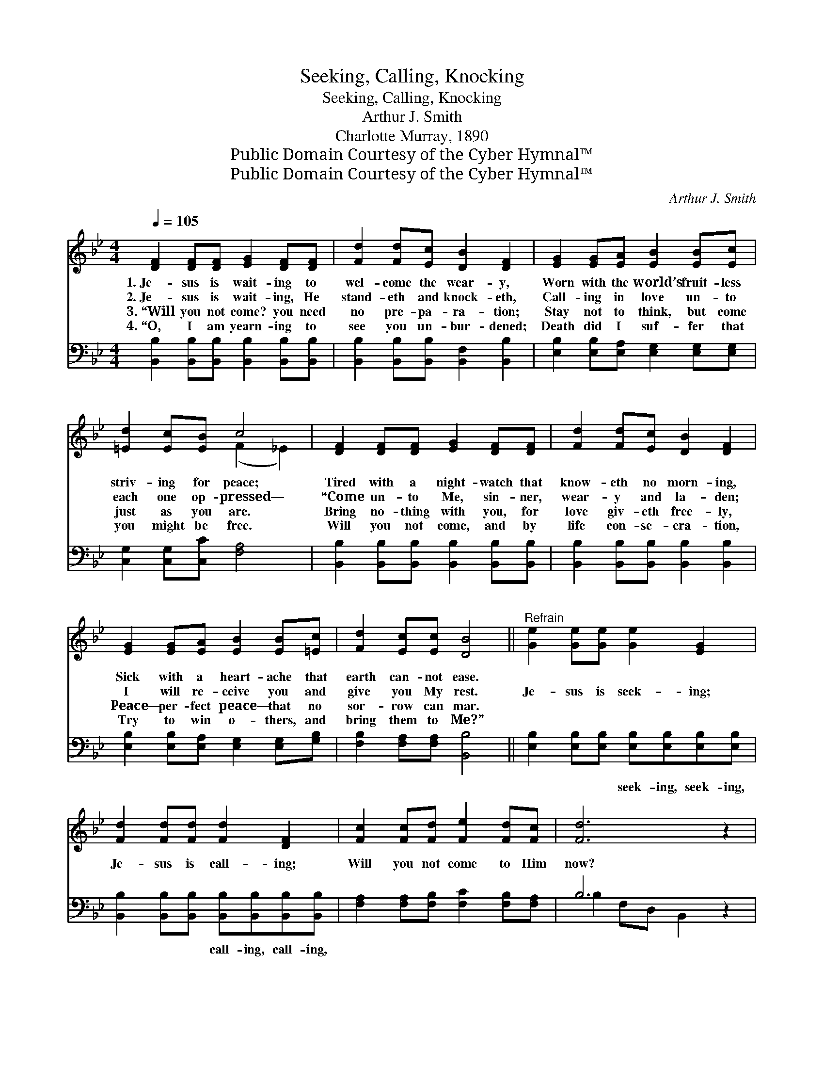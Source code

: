X:1
T:Seeking, Calling, Knocking
T:Seeking, Calling, Knocking
T:Arthur J. Smith
T:Charlotte Murray, 1890
T:Public Domain Courtesy of the Cyber Hymnal™
T:Public Domain Courtesy of the Cyber Hymnal™
C:Arthur J. Smith
Z:Public Domain
Z:Courtesy of the Cyber Hymnal™
%%score ( 1 2 ) ( 3 4 )
L:1/8
Q:1/4=105
M:4/4
K:Bb
V:1 treble 
V:2 treble 
V:3 bass 
V:4 bass 
V:1
 [DF]2 [DF][DF] [EG]2 [DF][DF] | [Fd]2 [Fd][Ec] [DB]2 [DF]2 | [EG]2 [EG][EA] [EB]2 [EB][Ec] | %3
w: 1.~Je- sus is wait- ing to|wel- come the wear- y,|Worn with the world’s fruit- less|
w: 2.~Je- sus is wait- ing, He|stand- eth and knock- eth,|Call- ing in love un- to|
w: 3.~“Will you not come? you need|no pre- pa- ra- tion;|Stay not to think, but come|
w: 4.~“O, I am yearn- ing to|see you un- bur- dened;|Death did I suf- fer that|
 [=Ed]2 [Ec][EB] c4 | [DF]2 [DF][DF] [EG]2 [DF][DF] | [Fd]2 [Fd][Ec] [DB]2 [DF]2 | %6
w: striv- ing for peace;|Tired with a night- watch that|know- eth no morn- ing,|
w: each one op- pressed—|“Come un- to Me, sin- ner,|wear- y and la- den;|
w: just as you are.|Bring no- thing with you, for|love giv- eth free- ly,|
w: you might be free.|Will you not come, and by|life con- se- cra- tion,|
 [EG]2 [EG][EA] [EB]2 [EB][=Ec] | [Fd]2 [Ec][Ec] [DB]4 ||"^Refrain" [Ge]2 [Ge][Ge] [Ge]2 [EG]2 | %9
w: Sick with a heart- ache that|earth can- not ease.||
w: I will re- ceive you and|give you My rest.|Je- sus is seek- ing;|
w: Peace— per- fect peace— that no|sor- row can mar.||
w: Try to win o- thers, and|bring them to Me?”||
 [Fd]2 [Fd][Fd] [Fd]2 [DF]2 | [Fc]2 [Fc][Fd] [Fe]2 [Fd][Fc] | [Fd]6 z2 | %12
w: |||
w: Je- sus is call- ing;|Will you not come to Him|now?|
w: |||
w: |||
 [Ge]2 [Ge][Ge] [Ge]2 [EG]2 | [Fd]2 [Fd][Fd] [Fd]2 [DF]2 | [Ec]2 [Fd][Ge] [Fd]2 [Ec]2 | B6 z2 |] %16
w: ||||
w: Je- sus is knock- ing;|Je- sus is wait- ing,|Wait- ing to save you|now.|
w: ||||
w: ||||
V:2
 x8 | x8 | x8 | x4 (F2 _E2) | x8 | x8 | x8 | x8 || x8 | x8 | x8 | x8 | x8 | x8 | x8 | %15
 (D2 EE D2) x2 |] %16
V:3
 [B,,B,]2 [B,,B,][B,,B,] [B,,B,]2 [B,,B,][B,,B,] | [B,,B,]2 [B,,B,][B,,B,] [B,,F,]2 [B,,B,]2 | %2
w: ~ ~ ~~ ~ ~ ~|~ ~ ~ ~ ~|
 [E,B,]2 [E,B,][E,A,] [E,G,]2 [E,G,][E,G,] | [C,G,]2 [C,G,][C,C] [F,A,]4 | %4
w: ~ ~ ~ ~ ~ ~|~ ~ ~ ~|
 [B,,B,]2 [B,,B,][B,,B,] [B,,B,]2 [B,,B,][B,,B,] | [B,,B,]2 [B,,B,][B,,B,] [B,,B,]2 [B,,B,]2 | %6
w: ~ ~ ~ ~ ~ ~|~ ~ ~ ~ ~|
 [E,B,]2 [E,B,][E,A,] [E,G,]2 [E,G,][G,B,] | [F,B,]2 [F,A,][F,A,] [B,,B,]4 || %8
w: ~ ~ ~ ~ ~ ~|~ ~ ~ ~|
 [E,B,]2 [E,B,][E,B,] [E,B,][E,B,][E,B,][E,B,] | %9
w: ~ ~ ~ seek- ing, seek- ing,|
 [B,,B,]2 [B,,B,][B,,B,] [B,,B,][B,,B,][B,,B,][B,,B,] | [F,A,]2 [F,A,][F,B,] [F,C]2 [F,B,][F,A,] | %11
w: ~ ~ ~ call- ing, call- ing,|~ ~ ~ ~ ~ ~|
 B,6 z2 | [E,B,]2 [E,B,][E,B,] [E,B,][E,B,][E,B,][E,B,] | %13
w: ~|to Him now, ~ ~ ~ knock-|
 [B,,B,]2 [B,,B,][B,,B,] [B,,B,][B,,B,][B,,B,][B,,B,] | [E,G,]2 [D,G,][C,G,] [F,B,]2 [F,A,]2 | %15
w: ing, knock- ing, ~ ~ ~ wait-|ing, wait- ing, * *|
 (B,2 G,G, F,2) z2 |] %16
w: |
V:4
 x8 | x8 | x8 | x8 | x8 | x8 | x8 | x8 || x8 | x8 | x8 | B,2 F,D, B,,2 x2 | x8 | x8 | x8 | %15
 B,,6 x2 |] %16

